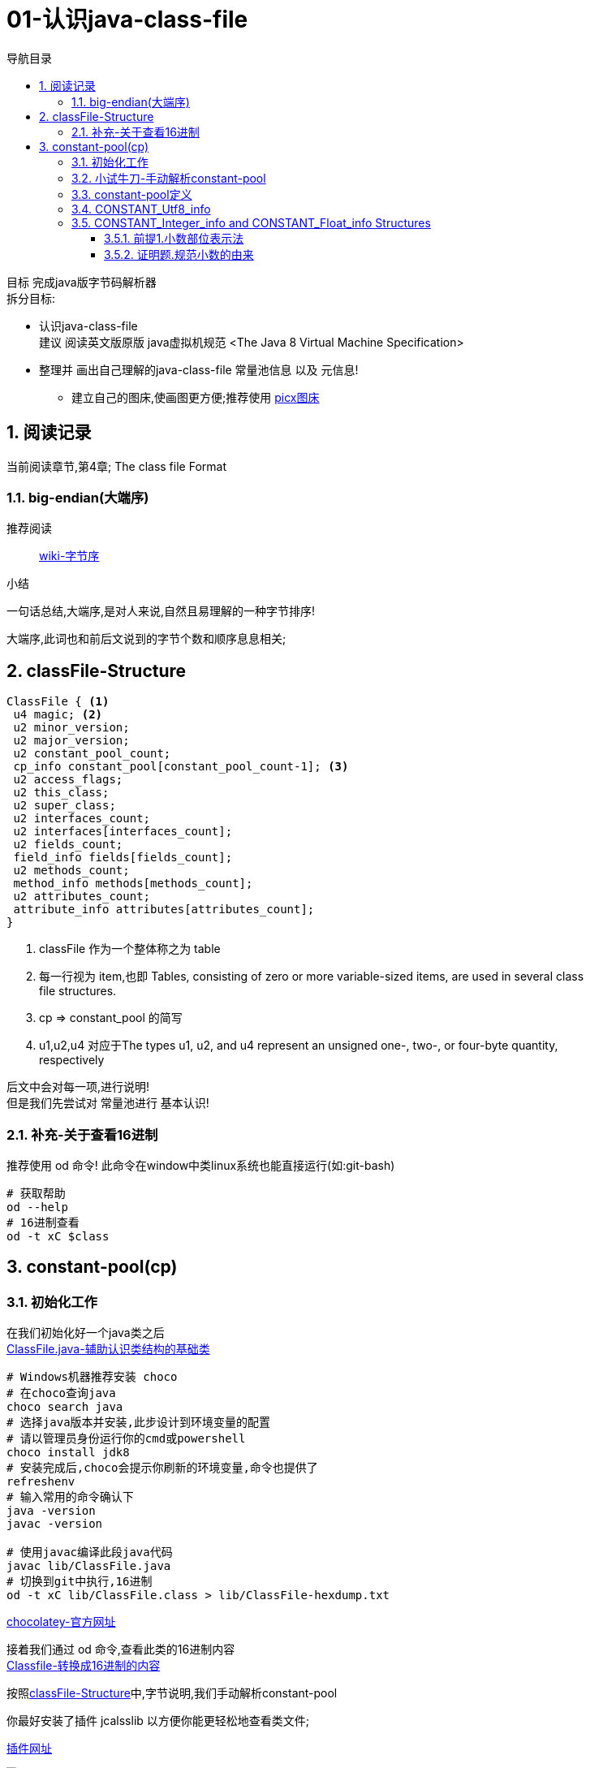 = 01-认识java-class-file
:doctype: article
:encoding: utf-8
:lang: zh-cn
:toc: left
:toc-title: 导航目录
:toclevels: 4
:sectnums:
:sectanchors:

:hardbreaks:
:experimental:
:icons: font

[preface]

目标 完成java版字节码解析器
拆分目标:

- 认识java-class-file
建议 阅读英文版原版 java虚拟机规范 <The Java 8 Virtual Machine Specification>
- 整理并 画出自己理解的java-class-file 常量池信息 以及 元信息!
* 建立自己的图床,使画图更方便;推荐使用 https://picx.xpoet.cn/[picx图床]

== 阅读记录

当前阅读章节,第4章; The class file Format

=== big-endian(大端序)

推荐阅读::
https://zh.wikipedia.org/wiki/%E5%AD%97%E8%8A%82%E5%BA%8F[wiki-字节序]

.小结
****
一句话总结,大端序,是对人来说,自然且易理解的一种字节排序!
****

大端序,此词也和前后文说到的字节个数和顺序息息相关;

== classFile-Structure

====
[source]
----
ClassFile { <1>
 u4 magic; <2>
 u2 minor_version;
 u2 major_version;
 u2 constant_pool_count;
 cp_info constant_pool[constant_pool_count-1]; <3>
 u2 access_flags;
 u2 this_class;
 u2 super_class;
 u2 interfaces_count;
 u2 interfaces[interfaces_count];
 u2 fields_count;
 field_info fields[fields_count];
 u2 methods_count;
 method_info methods[methods_count];
 u2 attributes_count;
 attribute_info attributes[attributes_count];
}
----
<1> classFile 作为一个整体称之为 table
<2> 每一行视为 item,也即 Tables, consisting of zero or more variable-sized items, are used in several class
file structures.
<3> cp => constant_pool 的简写
<4> u1,u2,u4  对应于The types u1, u2, and u4 represent an unsigned one-, two-, or four-byte quantity,
respectively
====

后文中会对每一项,进行说明!
但是我们先尝试对 常量池进行 基本认识!

=== 补充-关于查看16进制
推荐使用 od 命令! 此命令在window中类linux系统也能直接运行(如:git-bash)

[source,bash]
----
# 获取帮助
od --help
# 16进制查看
od -t xC $class
----

== constant-pool(cp)

=== 初始化工作

在我们初始化好一个java类之后
link:/lib/ClassFile.java[ClassFile.java-辅助认识类结构的基础类,window=_blank]

[source,shell]
----
# Windows机器推荐安装 choco
# 在choco查询java
choco search java
# 选择java版本并安装,此步设计到环境变量的配置
# 请以管理员身份运行你的cmd或powershell
choco install jdk8
# 安装完成后,choco会提示你刷新的环境变量,命令也提供了
refreshenv
# 输入常用的命令确认下
java -version
javac -version

# 使用javac编译此段java代码
javac lib/ClassFile.java
# 切换到git中执行,16进制
od -t xC lib/ClassFile.class > lib/ClassFile-hexdump.txt
----

https://chocolatey.org/[chocolatey-官方网址]

接着我们通过 od 命令,查看此类的16进制内容
link:lib/ClassFile-hexdump.txt[Classfile-转换成16进制的内容,window=_blank]

按照<<classFile-Structure>>中,字节说明,我们手动解析constant-pool

你最好安装了插件 jcalsslib 以方便你能更轻松地查看类文件;

https://plugins.jetbrains.com/plugin/9248-jclasslib-bytecode-viewer[插件网址]

image::https://cdn.jsdelivr.net/gh/yufarui/simple_picture@main/jvm/jclasslib-tool-intro.png[jclasslib-插件展示]

=== 小试牛刀-手动解析constant-pool

 u2 constant_pool_count;
 cp_info constant_pool[constant_pool_count-1];

====
.第一行
****
0000000 ca fe ba be 00 00 00 34 00 1d 0a 00 06 00 0f 09
****
- u4 ca fe ba be 为magic
- u2 00 00 为 次版本号
- u2 00 34 为 主版本号
- u2 00 1d 即为 constant_pool_count; 1d 转换成10进制为 29
====

.提示
****
实际在解析字节码时,我们也是按照按字节顺序,去解析字节码的;
****

我们查阅下书籍kbd:[The Java 8 Virtual Machine Specification]中定义

constant_pool[]::
constant_pool 也是 table-structure，由 string-constants, class and interface-names,
field-names and other-constants;
other-constants 其他ClassFile-structure中定义的常量;
对于每种类型由其头部的 tag 表明;
并且constant_pool[] 数组序号范围 为 1 至 constant_pool_count - 1;即总数量为constant_pool_count - 1

=== constant-pool定义

====
.constant-pool-item结构
[source]
----
cp_info {
 u1 tag; <1>
 u1 info[]; <2>
}
----
<1> u1 tag用来描述类型,这也是很多dsl,会采用的手段
<2> 接下来是占位符,不同的tag,其后续并不一致
====

.constant-pools tag
|===
|Constant-Type|Value
|CONSTANT_Class|7
|CONSTANT_Fieldref|9
|CONSTANT_Methodref|10
|CONSTANT_InterfaceMethodref|11
|CONSTANT_String|8
|CONSTANT_Integer|3
|CONSTANT_Float|4
|CONSTANT_Long|5
|CONSTANT_Double|6
|CONSTANT_NameAndType|12
|CONSTANT_Utf8|1
|CONSTANT_MethodHandle|15
|CONSTANT_MethodType|16
|CONSTANT_InvokeDynamic|18
|===

.补充说明
****
本次不会将所有的constant-pool-item做解析
CONSTANT_MethodHandle
CONSTANT_MethodType
CONSTANT_InvokeDynamic
这三项暂时跳过
****

[%interactive]
* [*] 请努力画出自己理解的图,加深印象
[[constant-pool-item-structure]]

=== CONSTANT_Utf8_info
对应 4.4.7 小节

虽然书中已经说明的很详细,但是还是按自己的理解再说明一次!

[%interactive]
* [*] 挑战,能不能有更好的说明哪!

====
[source]
----
CONSTANT_Utf8_info {
 u1 tag; <1>
 u2 length;<2>
 u1 bytes[length]; <3>
}
----
<1> tag 的值是1;
<2> length 是表示字节数组的长度!注意此长度和字符串长度并不一致 (单字节,双字节,三字节字符的存在)
<3> byte[] 字符串通过字节数组的实际内容
任何一个 byte都不能为 /u0000, 故而 /u0000是通过双字节表示存在的
0xf0 ~ 0xff 是不映射任何unicode码
====

image::https://cdn.jsdelivr.net/gh/yufarui/simple_picture@main/jvm/constant_utf8_info_drawio.png[constant_utf8_info]

.练习
====
现在我们已经理解了 constant_utf8_info
尝试结合 jclasslib 与 16进制码解析 如下 item
[source]
----
01 00 06 3c 69 6e 69 74 3e <1>
----
<1> 分解成
u1 tag 01
u2 length 00 06 => 6
u1 byte
3c 69 6e 69 74 3e => \u003c\u0069\u006e\u0069\u0074\u003e
即转换成了 <init>
补充 3c 69 6e 69 74 3e 均小于 7F,故均为单字节字符
====

=== CONSTANT_Integer_info and CONSTANT_Float_info Structures

====
[source]
----
CONSTANT_Integer_info {
 u1 tag;
 u4 bytes; <1>
}
CONSTANT_Float_info {
 u1 tag;
 u4 bytes; <1>
}
----
<1> u4 bytes ,即是我们常说的32位长度
====

对于 Integer,其数字和内容保持一致;
但是对于浮点数Float,你需要理解IEEE 754标准,并且具备相关的数学基本功,才能完全理解!
浅尝辄止,之后我们回头再研究清楚此问题

推荐阅读::
http://c.biancheng.net/view/314.html[IEEE 754浮点数标准详解-C语言入门]

[%interactive]
* [*] 我们还是尝试用自己的方式去理解之!

http://asciimath.org/[数学表达式,参考asciimath语法]

==== 前提1.小数部位表示法
详细:在二进制中,小数的表达方式,如同在10进制中的表达,
如0.101,即可表达为二进制小数点,
而对于此小数,它是可以精确映射10进制小数,且映射规则如下:

[asciimath,image/01.png]
++++
0.a_1...a_n=sum_(i=1)^na_i * 2^-i;a_i in (0,1);

text(i表示小数点后i位的数字位置)

:' 0.a_1...a_n=
a_1 * 2^-1 + a_2 * 2^-2 + ... + a_n * 2^-n

:.text(由归纳法,易知等式成立)
++++

==== 证明题.规范小数的由来
详细:二进制中,任意一个带整数部分的小数,都可以变成一种标准格式的小数;

[asciimath]
++++
如 1001.101 可以表示成
1.001101 * 2^3

即 M * 2^E, 且 M in [1,2);text(其中M 表示为有效数字, E 表示指数值)
text(证明如下:)

a_0a_1...a_k
= a_0 * 2^k + a_1 * 2^(k-1) + ... + a_i * 2^(k-i) + ... + a_k * 2^0
= sum_(i=0)^ka_i * 2^(k-i);

0.a_(k+1)...a_n
= sum_(i=k+1)^na_i * 2^-i;

a_0a_1...a_k.a_(k+1)...a_n
= sum_(i=0)^ka_i * 2^(k-i) + sum_(i=k+1)^na_i * 2^-i

= sum_(i=0)^na_i * 2^(k-i)

=  2^k * sum_(i=0)^na_i * 2^-i text(提取公共项)

= (a_0 * 2^0 + sum_(i+1)^na_i * 2^-i) * 2^k

:'sum_(i+1)^na_i * 2^-i=0.a_1...a_n,已在前提1中说明

:.上式=(a_0 + 0.a_1...a_n) * 2^k
= a_0.a_1...a_n * 2^k

(其中a_0=1)
++++

能理解这两道数学题,即代表你已经初步理解IEEE 754标准!恭喜!



.插曲
****
写这篇文章中,由于新买的电脑,使用还不是很熟练;
git pull or push 都有问题;
才发现Windows默认给我加了个代理;
## 设置全局代理
git config --global http.proxy $pac.proxy
https://blog.csdn.net/u011476390/article/details/93411139[参考文章]
****

